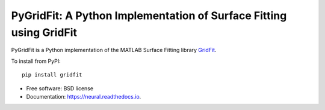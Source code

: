 ===================================================================
PyGridFit: A Python Implementation of Surface Fitting using GridFit
===================================================================

PyGridFit is a Python implementation of the MATLAB Surface Fitting library
GridFit_.

.. image:: example.png
  :alt: Example surface fitted by GridFit.

To install from PyPI::

  pip install gridfit

* Free software: BSD license
* Documentation: https://neural.readthedocs.io.


.. _GridFit: https://www.mathworks.com/matlabcentral/fileexchange/8998-surface-fitting-using-gridfit